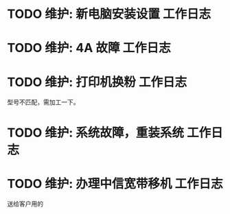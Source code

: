 * TODO 维护: 新电脑安装设置 :工作日志:
:PROPERTIES:
:organization: 移动市公司
:department: 集团部
:user: 王蓉
:END:
* TODO 维护: 4A 故障 :工作日志:
:PROPERTIES:
:organization: 移动市公司
:department: 集团部
:user: 程晓丽
:END:
* TODO 维护: 打印机换粉 :工作日志:
:PROPERTIES:
:organization: 移动市公司
:department: 财务部
:user: 
:END:
型号不匹配，需加工一下。
* TODO 维护: 系统故障，重装系统 :工作日志:
:PROPERTIES:
:organization: 移动市公司(淮阴区点)
:department: 人力资源部
:user: 
:END:
* TODO 维护: 办理中信宽带移机 :工作日志:
:PROPERTIES:
:organization: 中信银行
:department: 
:user: 
:END:
送给客户用的